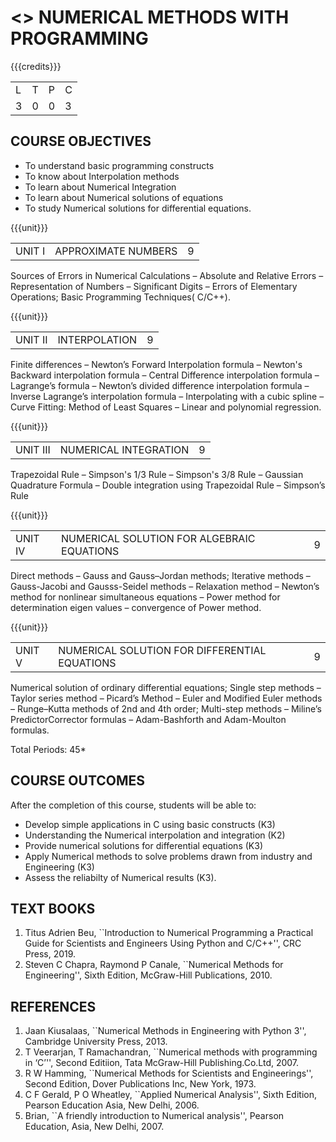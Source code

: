 * <<<PE208>>> NUMERICAL METHODS WITH PROGRAMMING
:properties:
:author: Dr. J. Suresh  and Dr. S. Saraswathi
:date: 
:end:

#+startup: showall

{{{credits}}}
| L | T | P | C |
| 3 | 0 | 0 | 3 |

** COURSE OBJECTIVES
- To understand basic programming constructs
- To know about Interpolation methods
- To learn about Numerical Integration
- To learn about Numerical solutions of equations
- To study Numerical solutions for differential equations.

{{{unit}}}
|UNIT I | APPROXIMATE NUMBERS | 9|
Sources of Errors in Numerical Calculations -- Absolute and Relative
Errors -- Representation of Numbers -- Significant Digits -- Errors of
Elementary Operations; Basic Programming Techniques( C/C++).

{{{unit}}}
| UNIT II | INTERPOLATION | 9 |
Finite differences -- Newton’s Forward Interpolation formula --
Newton's Backward interpolation formula -- Central Difference
interpolation formula -- Lagrange’s formula -- Newton’s divided
difference interpolation formula -- Inverse Lagrange’s interpolation
formula -- Interpolating with a cubic spline -- Curve Fitting: Method
of Least Squares -- Linear and polynomial regression.

{{{unit}}}
| UNIT III | NUMERICAL INTEGRATION | 9 |
Trapezoidal Rule -- Simpson's 1/3 Rule -- Simpson's 3/8 Rule --
Gaussian Quadrature Formula -- Double integration using Trapezoidal
Rule -- Simpson’s Rule

{{{unit}}}
| UNIT IV | NUMERICAL SOLUTION FOR ALGEBRAIC EQUATIONS | 9 |
Direct methods -- Gauss and Gauss–Jordan methods; Iterative methods --
Gauss-Jacobi and Gausss-Seidel methods -- Relaxation method --
Newton’s method for nonlinear simultaneous equations -- Power method
for determination eigen values -- convergence of Power method.

{{{unit}}}
|UNIT V | NUMERICAL SOLUTION FOR DIFFERENTIAL EQUATIONS | 9 |
Numerical solution of ordinary differential equations; Single step
methods -- Taylor series method -- Picard’s Method -- Euler and
Modified Euler methods -- Runge–Kutta methods of 2nd and 4th order;
Multi-step methods -- Miline’s PredictorCorrector formulas --
Adam-Bashforth and Adam-Moulton formulas.

\hfill *Total Periods: 45*

** COURSE OUTCOMES
After the completion of this course, students will be able to: 
- Develop simple applications in C using basic constructs (K3)
- Understanding the Numerical interpolation and integration (K2)
- Provide numerical solutions for differential equations (K3)
- Apply Numerical methods to solve problems drawn from industry and Engineering (K3)
- Assess the reliabilty of Numerical results (K3).
      
** TEXT BOOKS
1. Titus Adrien Beu, ``Introduction to Numerical Programming a Practical Guide for Scientists and Engineers Using Python and
   C/C++'', CRC Press, 2019.
2. Steven C Chapra, Raymond P Canale, ``Numerical Methods for Engineering'', Sixth Edition, McGraw-Hill Publications, 2010.

** REFERENCES
1. Jaan Kiusalaas, ``Numerical Methods in Engineering with Python 3'', Cambridge University Press, 2013.
2. T Veerarjan, T Ramachandran, ``Numerical methods with programming in ‘C’'', Second Editiion, Tata McGraw-Hill
   Publishing.Co.Ltd, 2007.
3. R W Hamming,  ``Numerical Methods for Scientists and Engineerings'', Second Edition, Dover Publications Inc, New York, 1973.
4. C F Gerald, P O Wheatley, ``Applied Numerical Analysis'', Sixth Edition, Pearson Education Asia, New Delhi, 2006.
5. Brian, ``A friendly introduction to Numerical analysis'', Pearson Education, Asia, New Delhi, 2007.


